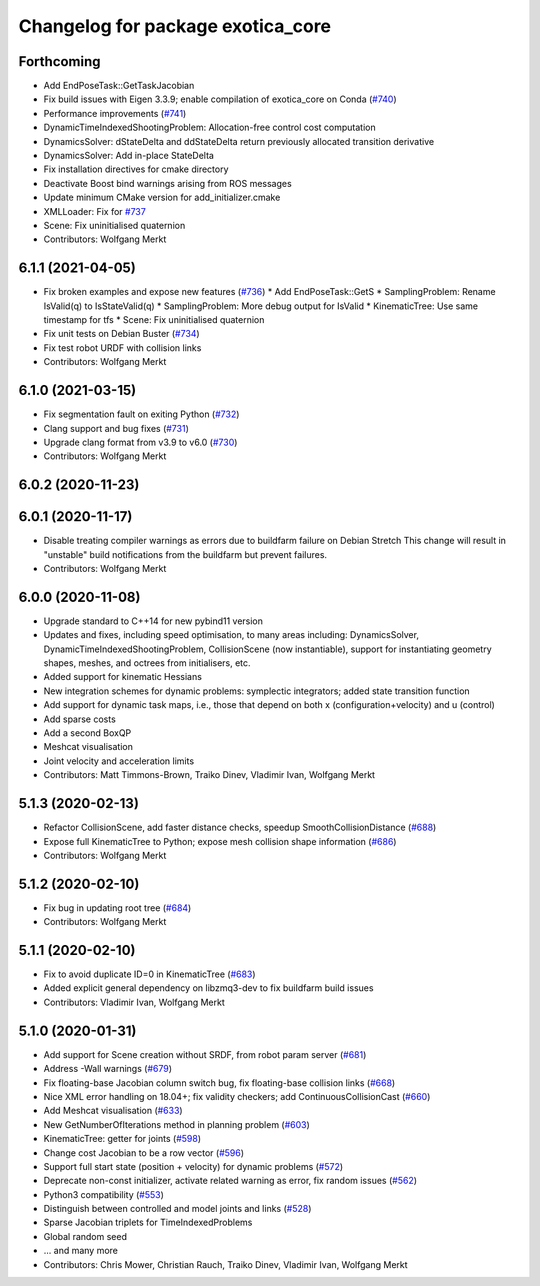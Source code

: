 ^^^^^^^^^^^^^^^^^^^^^^^^^^^^^^^^^^
Changelog for package exotica_core
^^^^^^^^^^^^^^^^^^^^^^^^^^^^^^^^^^

Forthcoming
-----------
* Add EndPoseTask::GetTaskJacobian
* Fix build issues with Eigen 3.3.9; enable compilation of exotica_core on Conda (`#740 <https://github.com/ipab-slmc/exotica/issues/740>`_)
* Performance improvements (`#741 <https://github.com/ipab-slmc/exotica/issues/741>`_)
* DynamicTimeIndexedShootingProblem: Allocation-free control cost computation
* DynamicsSolver: dStateDelta and ddStateDelta return previously allocated transition derivative
* DynamicsSolver: Add in-place StateDelta
* Fix installation directives for cmake directory
* Deactivate Boost bind warnings arising from ROS messages
* Update minimum CMake version for add_initializer.cmake
* XMLLoader: Fix for `#737 <https://github.com/ipab-slmc/exotica/issues/737>`_
* Scene: Fix uninitialised quaternion
* Contributors: Wolfgang Merkt

6.1.1 (2021-04-05)
------------------
* Fix broken examples and expose new features (`#736 <https://github.com/ipab-slmc/exotica/issues/736>`_)
  * Add EndPoseTask::GetS
  * SamplingProblem: Rename IsValid(q) to IsStateValid(q)
  * SamplingProblem: More debug output for IsValid
  * KinematicTree: Use same timestamp for tfs
  * Scene: Fix uninitialised quaternion
* Fix unit tests on Debian Buster (`#734 <https://github.com/ipab-slmc/exotica/issues/734>`_)
* Fix test robot URDF with collision links
* Contributors: Wolfgang Merkt

6.1.0 (2021-03-15)
------------------
* Fix segmentation fault on exiting Python (`#732 <https://github.com/ipab-slmc/exotica/issues/732>`_)
* Clang support and bug fixes (`#731 <https://github.com/ipab-slmc/exotica/issues/731>`_)
* Upgrade clang format from v3.9 to v6.0 (`#730 <https://github.com/ipab-slmc/exotica/issues/730>`_)
* Contributors: Wolfgang Merkt

6.0.2 (2020-11-23)
------------------

6.0.1 (2020-11-17)
------------------
* Disable treating compiler warnings as errors due to buildfarm failure on Debian Stretch
  This change will result in "unstable" build notifications from the buildfarm but prevent failures.
* Contributors: Wolfgang Merkt

6.0.0 (2020-11-08)
------------------
* Upgrade standard to C++14 for new pybind11 version
* Updates and fixes, including speed optimisation, to many areas including: DynamicsSolver, DynamicTimeIndexedShootingProblem, CollisionScene (now instantiable), support for instantiating geometry shapes, meshes, and octrees from initialisers, etc.
* Added support for kinematic Hessians
* New integration schemes for dynamic problems: symplectic integrators; added state transition function
* Add support for dynamic task maps, i.e., those that depend on both x (configuration+velocity) and u (control)
* Add sparse costs
* Add a second BoxQP
* Meshcat visualisation
* Joint velocity and acceleration limits
* Contributors: Matt Timmons-Brown, Traiko Dinev, Vladimir Ivan, Wolfgang Merkt

5.1.3 (2020-02-13)
------------------
* Refactor CollisionScene, add faster distance checks, speedup SmoothCollisionDistance (`#688 <https://github.com/ipab-slmc/exotica/issues/688>`_)
* Expose full KinematicTree to Python; expose mesh collision shape information (`#686 <https://github.com/ipab-slmc/exotica/issues/686>`_)
* Contributors: Wolfgang Merkt

5.1.2 (2020-02-10)
------------------
* Fix bug in updating root tree (`#684 <https://github.com/ipab-slmc/exotica/issues/684>`_)
* Contributors: Wolfgang Merkt

5.1.1 (2020-02-10)
------------------
* Fix to avoid duplicate ID=0 in KinematicTree (`#683 <https://github.com/ipab-slmc/exotica/issues/683>`_)
* Added explicit general dependency on libzmq3-dev to fix buildfarm build issues
* Contributors: Vladimir Ivan, Wolfgang Merkt

5.1.0 (2020-01-31)
------------------
* Add support for Scene creation without SRDF, from robot param server (`#681 <https://github.com/ipab-slmc/exotica/issues/681>`_)
* Address -Wall warnings (`#679 <https://github.com/ipab-slmc/exotica/issues/679>`_)
* Fix floating-base Jacobian column switch bug, fix floating-base collision links (`#668 <https://github.com/ipab-slmc/exotica/issues/668>`_)
* Nice XML error handling on 18.04+; fix validity checkers; add ContinuousCollisionCast (`#660 <https://github.com/ipab-slmc/exotica/issues/660>`_)
* Add Meshcat visualisation (`#633 <https://github.com/ipab-slmc/exotica/issues/633>`_)
* New GetNumberOfIterations method in planning problem (`#603 <https://github.com/ipab-slmc/exotica/issues/603>`_)
* KinematicTree: getter for joints (`#598 <https://github.com/ipab-slmc/exotica/issues/598>`_)
* Change cost Jacobian to be a row vector (`#596 <https://github.com/ipab-slmc/exotica/issues/596>`_)
* Support full start state (position + velocity) for dynamic problems (`#572 <https://github.com/ipab-slmc/exotica/issues/572>`_)
* Deprecate non-const initializer, activate related warning as error, fix random issues (`#562 <https://github.com/ipab-slmc/exotica/issues/562>`_)
* Python3 compatibility (`#553 <https://github.com/ipab-slmc/exotica/issues/553>`_)
* Distinguish between controlled and model joints and links (`#528 <https://github.com/ipab-slmc/exotica/issues/528>`_)
* Sparse Jacobian triplets for TimeIndexedProblems
* Global random seed
* ... and many more
* Contributors: Chris Mower, Christian Rauch, Traiko Dinev, Vladimir Ivan, Wolfgang Merkt
